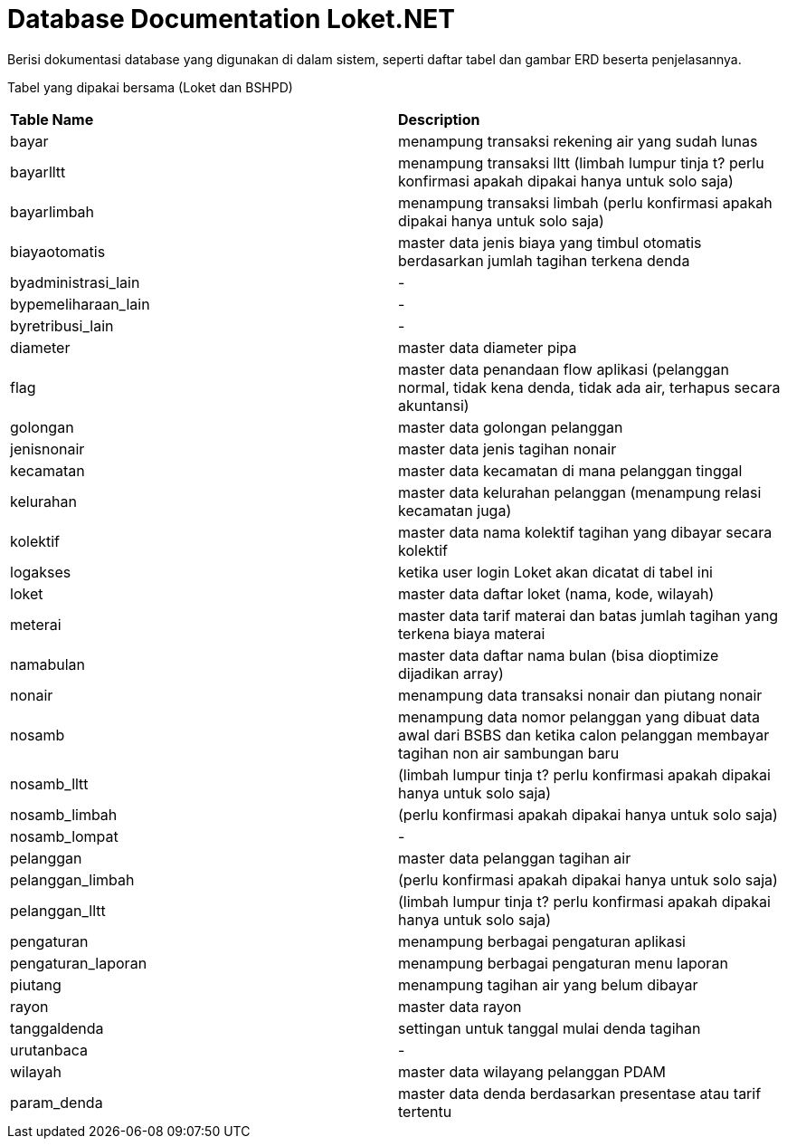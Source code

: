 = Database Documentation Loket.NET

Berisi dokumentasi database yang digunakan di dalam sistem, seperti daftar tabel dan gambar ERD beserta penjelasannya.

Tabel yang dipakai bersama (Loket dan BSHPD)


|===

|*Table Name* |*Description*

| bayar | menampung transaksi rekening air yang sudah lunas

| bayarlltt | menampung transaksi lltt (limbah lumpur tinja t? perlu konfirmasi apakah dipakai hanya untuk solo saja)

| bayarlimbah | menampung transaksi limbah (perlu konfirmasi apakah dipakai hanya untuk solo saja)

| biayaotomatis | master data jenis biaya yang timbul otomatis berdasarkan jumlah tagihan terkena denda

| byadministrasi_lain | -

| bypemeliharaan_lain | -

| byretribusi_lain | -

| diameter | master data diameter pipa

| flag | master data penandaan flow aplikasi (pelanggan normal, tidak kena denda, tidak ada air, terhapus secara akuntansi)

| golongan | master data golongan pelanggan

| jenisnonair | master data jenis tagihan nonair

| kecamatan | master data kecamatan di mana pelanggan tinggal

| kelurahan | master data kelurahan pelanggan (menampung relasi kecamatan juga)

| kolektif | master data nama kolektif tagihan yang dibayar secara kolektif

| logakses | ketika user login Loket akan dicatat di tabel ini 

| loket | master data daftar loket (nama, kode, wilayah) 

| meterai | master data tarif materai dan batas jumlah tagihan yang terkena biaya materai 

| namabulan | master data daftar nama bulan (bisa dioptimize dijadikan array)

| nonair | menampung data transaksi nonair dan piutang nonair

| nosamb | menampung data nomor pelanggan yang dibuat data awal dari BSBS dan ketika calon pelanggan membayar tagihan non air sambungan baru

| nosamb_lltt | (limbah lumpur tinja t? perlu konfirmasi apakah dipakai hanya untuk solo saja)

| nosamb_limbah | (perlu konfirmasi apakah dipakai hanya untuk solo saja)

| nosamb_lompat | -

| pelanggan | master data pelanggan tagihan air

| pelanggan_limbah | (perlu konfirmasi apakah dipakai hanya untuk solo saja)

| pelanggan_lltt | (limbah lumpur tinja t? perlu konfirmasi apakah dipakai hanya untuk solo saja)

| pengaturan | menampung berbagai pengaturan aplikasi

| pengaturan_laporan | menampung berbagai pengaturan menu laporan

| piutang | menampung tagihan air yang belum dibayar

| rayon | master data rayon

| tanggaldenda | settingan untuk tanggal mulai denda tagihan

| urutanbaca | -

| wilayah | master data wilayang pelanggan PDAM

| param_denda | master data denda berdasarkan presentase atau tarif tertentu

|===
